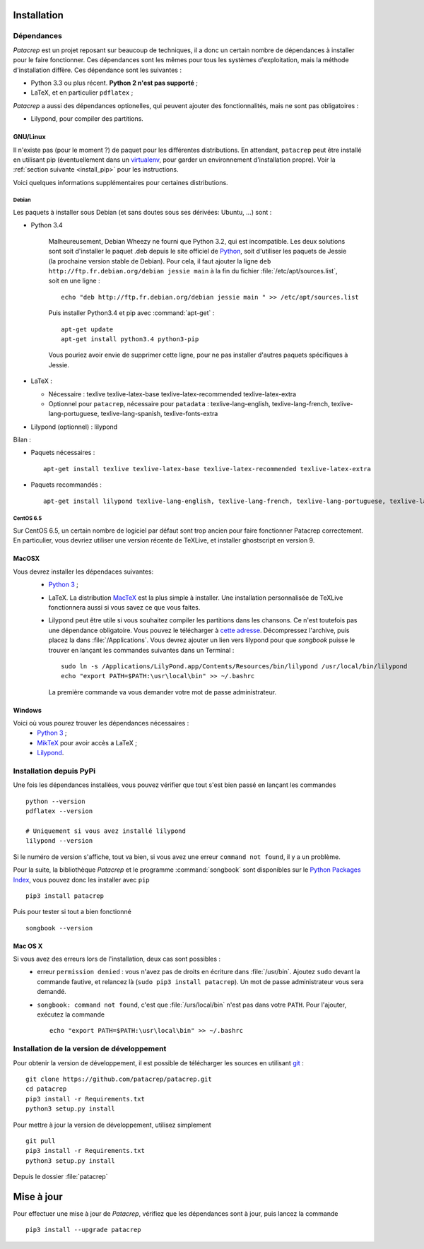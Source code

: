Installation
============

Dépendances
-----------

`Patacrep` est un projet reposant sur beaucoup de techniques, il a donc un certain nombre de
dépendances à installer pour le faire fonctionner. Ces dépendances sont les mêmes pour tous
les systèmes d'exploitation, mais la méthode d'installation diffère. Ces dépendance sont les
suivantes :

- Python 3.3 ou plus récent. **Python 2 n'est pas supporté** ;
- LaTeX, et en particulier ``pdflatex`` ;

`Patacrep` a aussi des dépendances optionelles, qui peuvent ajouter des fonctionnalités,
mais ne sont pas obligatoires :

- Lilypond, pour compiler des partitions.

GNU/Linux
^^^^^^^^^

Il n'existe pas (pour le moment ?) de paquet pour les différentes
distributions. En attendant, ``patacrep`` peut être installé en utilisant pip
(éventuellement dans un `virtualenv <http://virtualenv.readthedocs.org>`_, pour
garder un environnement d'installation propre). Voir la :ref:`section suivante
<install_pip>` pour les instructions.

Voici quelques informations supplémentaires pour certaines distributions.

Debian
""""""

Les paquets à installer sous Debian (et sans doutes sous ses dérivées: Ubuntu, ...) sont :

- Python 3.4

   Malheureusement, Debian Wheezy ne fourni que Python 3.2, qui est incompatible. Les deux solutions
   sont soit d'installer le paquet .deb depuis le site officiel de `Python <https://www.python.org/download/>`_,
   soit d'utiliser les paquets de Jessie (la prochaine version stable de Debian). Pour cela, il faut ajouter
   la ligne ``deb http://ftp.fr.debian.org/debian jessie main`` à la fin du fichier :file:`/etc/apt/sources.list`,
   soit en une ligne : ::

      echo "deb http://ftp.fr.debian.org/debian jessie main " >> /etc/apt/sources.list

   Puis installer Python3.4 et pip avec :command:`apt-get` : ::

      apt-get update
      apt-get install python3.4 python3-pip

   Vous pouriez avoir envie de supprimer cette ligne, pour ne pas installer d'autres paquets spécifiques à Jessie.

- LaTeX :

  - Nécessaire : texlive texlive-latex-base texlive-latex-recommended texlive-latex-extra
  - Optionnel pour ``patacrep``, nécessaire pour ``patadata`` : texlive-lang-english, texlive-lang-french, texlive-lang-portuguese, texlive-lang-spanish, texlive-fonts-extra

- Lilypond (optionnel) : lilypond

Bilan :

- Paquets nécessaires : ::

    apt-get install texlive texlive-latex-base texlive-latex-recommended texlive-latex-extra

- Paquets recommandés : ::

    apt-get install lilypond texlive-lang-english, texlive-lang-french, texlive-lang-portuguese, texlive-lang-spanish, texlive-fonts-extra

CentOS 6.5
""""""""""

Sur CentOS 6.5, un certain nombre de logiciel par défaut sont trop ancien pour faire fonctionner Patacrep correctement. En particulier, vous devriez utiliser une version récente de TeXLive, et installer ghostscript en version 9.


MacOSX
^^^^^^

Vous devrez installer les dépendaces suivantes:
 - `Python 3 <https://www.python.org/download/>`_ ;
 - LaTeX. La distribution `MacTeX <https://tug.org/mactex/>`_ est la plus simple à installer. Une installation personnalisée de TeXLive fonctionnera aussi si vous savez ce que vous faites.
 - Lilypond peut être utile si vous souhaitez compiler les partitions dans les chansons. Ce n'est toutefois pas une dépendance obligatoire. Vous pouvez le télécharger à `cette adresse <http://www.lilypond.org/download.fr.html>`_. Décompressez l'archive, puis placez la dans :file:`/Applications`. Vous devrez ajouter un lien vers lilypond pour que `songbook` puisse le trouver en lançant les commandes suivantes dans un Terminal : ::

     sudo ln -s /Applications/LilyPond.app/Contents/Resources/bin/lilypond /usr/local/bin/lilypond
     echo "export PATH=$PATH:\usr\local\bin" >> ~/.bashrc

  La première commande va vous demander votre mot de passe administrateur.

Windows
^^^^^^^

Voici où vous pourez trouver les dépendances nécessaires :
 - `Python 3 <https://www.python.org/download/>`_ ;
 - `MikTeX <http://miktex.org/download>`_ pour avoir accès a LaTeX ;
 - `Lilypond <http://www.lilypond.org/windows.fr.html>`_.

.. _install_pip:

Installation depuis PyPi
------------------------

Une fois les dépendances installées, vous pouvez vérifier que tout s'est bien passé en lançant les commandes ::

   python --version
   pdflatex --version

   # Uniquement si vous avez installé lilypond
   lilypond --version

Si le numéro de version s'affiche, tout va bien, si vous avez une erreur ``command not found``, il y a un problème.

Pour la suite, la bibliothèque `Patacrep` et le programme :command:`songbook` sont disponibles sur le `Python Packages Index <http://pypi.python.org/pypi/patacrep>`_, vous pouvez donc les installer avec ``pip`` ::

    pip3 install patacrep

Puis pour tester si tout a bien fonctionné ::

   songbook --version

Mac OS X
^^^^^^^^

Si vous avez des erreurs lors de l'installation, deux cas sont possibles :
   - erreur ``permission denied`` : vous n'avez pas de droits en écriture dans :file:`/usr/bin`. Ajoutez ``sudo`` devant la commande fautive, et relancez là (``sudo pip3 install patacrep``). Un mot de passe administrateur vous sera demandé.
   - ``songbook: command not found``, c'est que :file:`/urs/local/bin` n'est pas dans votre ``PATH``. Pour l'ajouter, exécutez la commande ::

       echo "export PATH=$PATH:\usr\local\bin" >> ~/.bashrc

.. _install_sources:

Installation de la version de développement
-------------------------------------------

Pour obtenir la version de développement, il est possible de télécharger les
sources en utilisant `git <http://git-scm.com>`_ : ::

    git clone https://github.com/patacrep/patacrep.git
    cd patacrep
    pip3 install -r Requirements.txt
    python3 setup.py install


Pour mettre à jour la version de développement, utilisez simplement ::

    git pull
    pip3 install -r Requirements.txt
    python3 setup.py install

Depuis le dossier :file:`patacrep`


Mise à jour
===========

Pour effectuer une mise à jour de `Patacrep`, vérifiez que les dépendances sont à jour, puis lancez la commande ::

   pip3 install --upgrade patacrep
